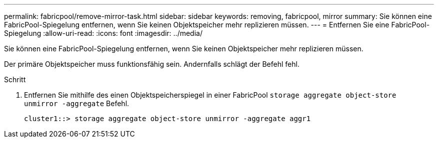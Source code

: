 ---
permalink: fabricpool/remove-mirror-task.html 
sidebar: sidebar 
keywords: removing, fabricpool, mirror 
summary: Sie können eine FabricPool-Spiegelung entfernen, wenn Sie keinen Objektspeicher mehr replizieren müssen. 
---
= Entfernen Sie eine FabricPool-Spiegelung
:allow-uri-read: 
:icons: font
:imagesdir: ../media/


[role="lead"]
Sie können eine FabricPool-Spiegelung entfernen, wenn Sie keinen Objektspeicher mehr replizieren müssen.

Der primäre Objektspeicher muss funktionsfähig sein. Andernfalls schlägt der Befehl fehl.

.Schritt
. Entfernen Sie mithilfe des einen Objektspeicherspiegel in einer FabricPool `storage aggregate object-store unmirror -aggregate` Befehl.
+
[listing]
----
cluster1::> storage aggregate object-store unmirror -aggregate aggr1
----

